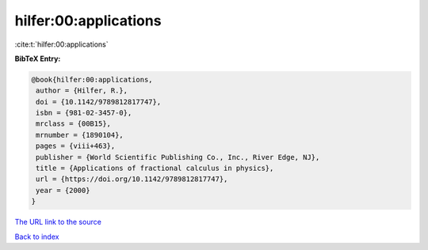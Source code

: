 hilfer:00:applications
======================

:cite:t:`hilfer:00:applications`

**BibTeX Entry:**

.. code-block:: bibtex

   @book{hilfer:00:applications,
    author = {Hilfer, R.},
    doi = {10.1142/9789812817747},
    isbn = {981-02-3457-0},
    mrclass = {00B15},
    mrnumber = {1890104},
    pages = {viii+463},
    publisher = {World Scientific Publishing Co., Inc., River Edge, NJ},
    title = {Applications of fractional calculus in physics},
    url = {https://doi.org/10.1142/9789812817747},
    year = {2000}
   }
`The URL link to the source <ttps://doi.org/10.1142/9789812817747}>`_


`Back to index <../By-Cite-Keys.html>`_
